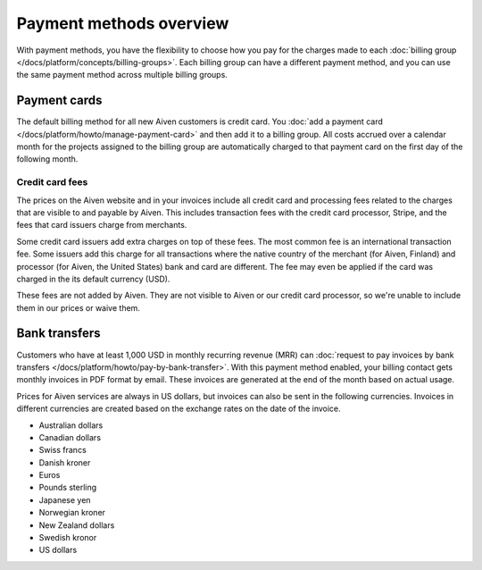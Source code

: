Payment methods overview
=========================

With payment methods, you have the flexibility to choose how you pay for the charges made to each :doc:`billing group </docs/platform/concepts/billing-groups>`. Each billing group can have a different payment method, and you can use the same payment method across multiple billing groups.

Payment cards 
""""""""""""""

The default billing method for all new Aiven customers is credit card. You :doc:`add a payment card </docs/platform/howto/manage-payment-card>` and then add it to a billing group. All costs accrued over a calendar month for the projects assigned to the billing group are automatically charged to that payment card on the first day of the following month. 

Credit card fees
.................

The prices on the Aiven website and in your invoices include all credit card and processing fees related to the charges that are visible to and payable by Aiven. This includes transaction fees with the credit card processor, Stripe, and the fees that card issuers charge from merchants.

Some credit card issuers add extra charges on top of these fees. The most common fee is an international transaction fee. Some issuers add this charge for all transactions where the native country of the merchant (for Aiven, Finland) and processor (for Aiven, the United States) bank and card are different. The fee may even be applied if the card was charged in the its default currency (USD).

These fees are not added by Aiven. They are not visible to Aiven or our credit card processor, so we're unable to include them in our prices or waive them.

Bank transfers 
"""""""""""""""

Customers who have at least 1,000 USD in monthly recurring revenue (MRR) can :doc:`request to pay invoices by bank transfers </docs/platform/howto/pay-by-bank-transfer>`. With this payment method enabled, your billing contact gets monthly invoices in PDF format by email. These invoices are generated at the end of the month based on actual usage. 

Prices for Aiven services are always in US dollars, but invoices can also be sent in the following currencies. Invoices in different currencies are created based on the exchange rates on the date of the invoice.

* Australian dollars

* Canadian dollars

* Swiss francs

* Danish kroner

* Euros

* Pounds sterling

* Japanese yen

* Norwegian kroner

* New Zealand dollars

* Swedish kronor

* US dollars
